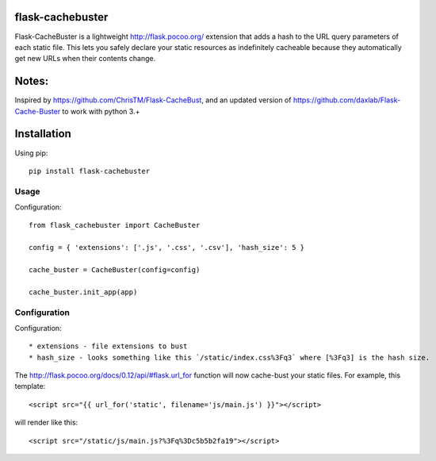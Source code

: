 flask-cachebuster
========================================

Flask-CacheBuster is a lightweight http://flask.pocoo.org/ extension that adds a hash to the URL query parameters of each static file. This lets you safely declare your static resources as indefinitely cacheable because they automatically get new URLs when their contents change.

Notes:
=========
Inspired by https://github.com/ChrisTM/Flask-CacheBust, and an updated version of https://github.com/daxlab/Flask-Cache-Buster to work with python 3.+

Installation
============

Using pip::

  pip install flask-cachebuster

Usage
----------
Configuration::


  from flask_cachebuster import CacheBuster

  config = { 'extensions': ['.js', '.css', '.csv'], 'hash_size': 5 }

  cache_buster = CacheBuster(config=config)

  cache_buster.init_app(app)

Configuration
-------------------

Configuration::

* extensions - file extensions to bust
* hash_size - looks something like this `/static/index.css%3Fq3` where [%3Fq3] is the hash size.

The http://flask.pocoo.org/docs/0.12/api/#flask.url_for function will now cache-bust your static files. For example, this template::

<script src="{{ url_for('static', filename='js/main.js') }}"></script>

will render like this::

<script src="/static/js/main.js?%3Fq%3Dc5b5b2fa19"></script>

